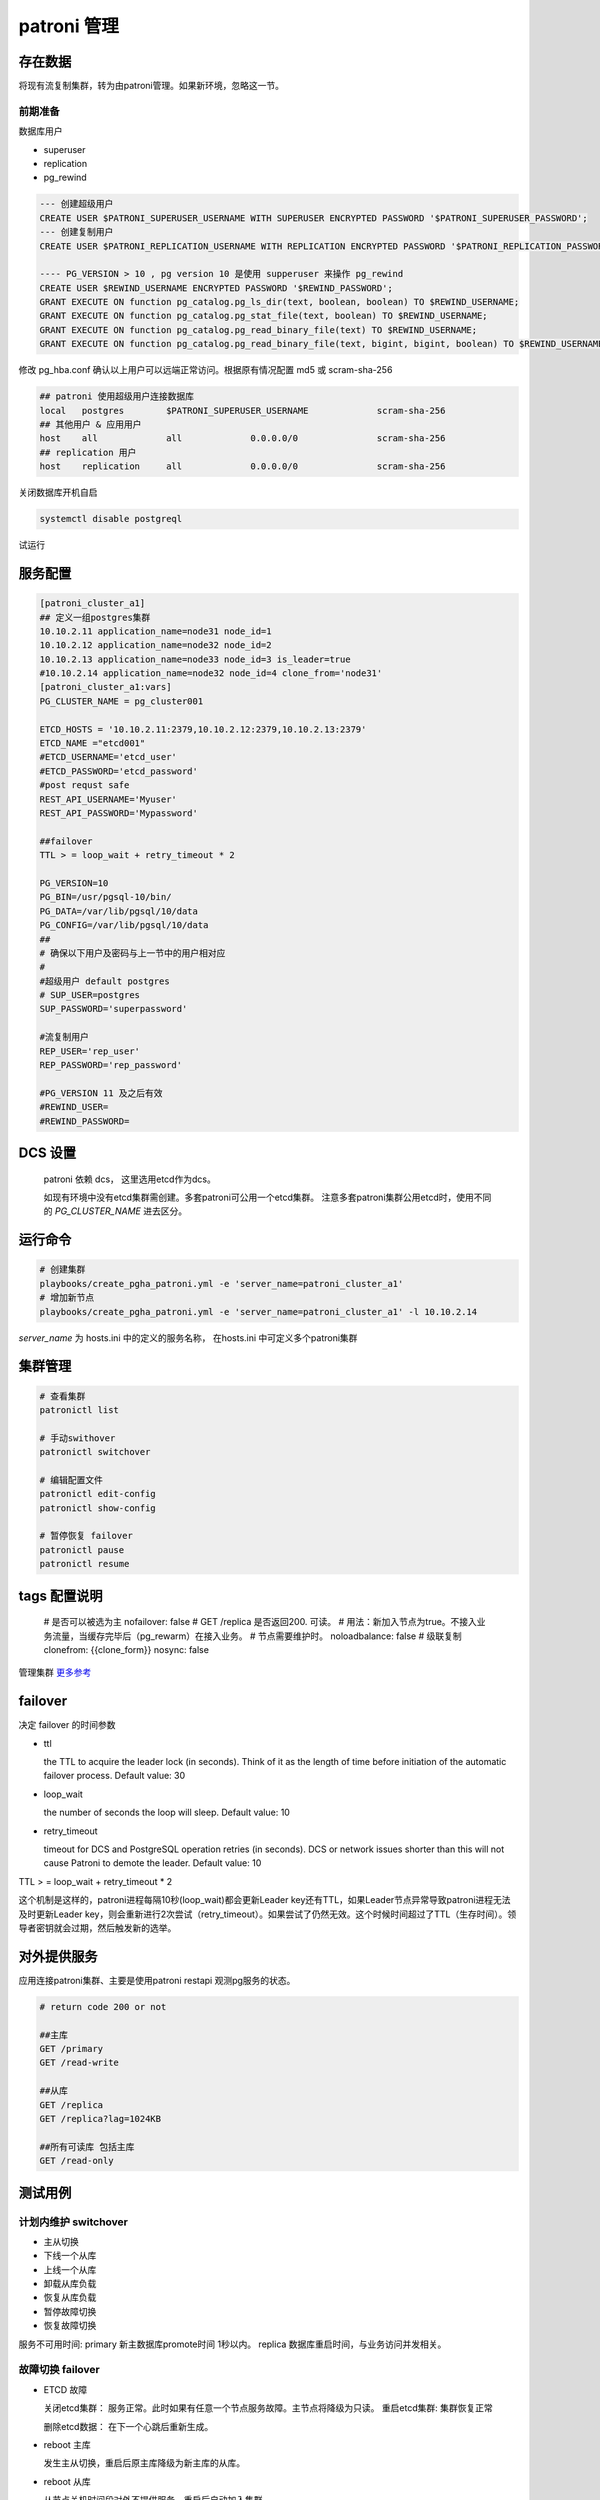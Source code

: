 .. _dynamic_configuration:

patroni 管理
==============

存在数据
~~~~~~~~~

将现有流复制集群，转为由patroni管理。如果新环境，忽略这一节。 

前期准备
--------

数据库用户

- superuser
- replication
- pg_rewind

.. code-block:: ini

  --- 创建超级用户  
  CREATE USER $PATRONI_SUPERUSER_USERNAME WITH SUPERUSER ENCRYPTED PASSWORD '$PATRONI_SUPERUSER_PASSWORD';
  --- 创建复制用户 
  CREATE USER $PATRONI_REPLICATION_USERNAME WITH REPLICATION ENCRYPTED PASSWORD '$PATRONI_REPLICATION_PASSWORD';
  
  ---- PG_VERSION > 10 , pg version 10 是使用 supperuser 来操作 pg_rewind
  CREATE USER $REWIND_USERNAME ENCRYPTED PASSWORD '$REWIND_PASSWORD';
  GRANT EXECUTE ON function pg_catalog.pg_ls_dir(text, boolean, boolean) TO $REWIND_USERNAME;
  GRANT EXECUTE ON function pg_catalog.pg_stat_file(text, boolean) TO $REWIND_USERNAME;
  GRANT EXECUTE ON function pg_catalog.pg_read_binary_file(text) TO $REWIND_USERNAME;
  GRANT EXECUTE ON function pg_catalog.pg_read_binary_file(text, bigint, bigint, boolean) TO $REWIND_USERNAME;

修改 pg_hba.conf 确认以上用户可以远端正常访问。根据原有情况配置 md5 或 scram-sha-256

.. code-block:: ini

  ## patroni 使用超级用户连接数据库
  local   postgres        $PATRONI_SUPERUSER_USERNAME             scram-sha-256
  ## 其他用户 & 应用用户 
  host    all             all             0.0.0.0/0               scram-sha-256
  ## replication 用户
  host    replication     all             0.0.0.0/0               scram-sha-256

关闭数据库开机自启

.. code-block:: ini

  systemctl disable postgreql

试运行

.. code-block:: ini
  playbooks/create_pgha_patroni.yml -e 'server_name=patroni_cluster_a1' -C 

服务配置
~~~~~~~~~~

.. code-block:: ini
  
  [patroni_cluster_a1]
  ## 定义一组postgres集群
  10.10.2.11 application_name=node31 node_id=1 
  10.10.2.12 application_name=node32 node_id=2 
  10.10.2.13 application_name=node33 node_id=3 is_leader=true
  #10.10.2.14 application_name=node32 node_id=4 clone_from='node31'
  [patroni_cluster_a1:vars]
  PG_CLUSTER_NAME = pg_cluster001

  ETCD_HOSTS = '10.10.2.11:2379,10.10.2.12:2379,10.10.2.13:2379'
  ETCD_NAME ="etcd001"
  #ETCD_USERNAME='etcd_user'
  #ETCD_PASSWORD='etcd_password'
  #post requst safe
  REST_API_USERNAME='Myuser'
  REST_API_PASSWORD='Mypassword'

  ##failover 
  TTL > = loop_wait + retry_timeout * 2

  PG_VERSION=10
  PG_BIN=/usr/pgsql-10/bin/
  PG_DATA=/var/lib/pgsql/10/data
  PG_CONFIG=/var/lib/pgsql/10/data
  ##
  # 确保以下用户及密码与上一节中的用户相对应
  #
  #超级用户 default postgres  
  # SUP_USER=postgres 
  SUP_PASSWORD='superpassword'

  #流复制用户
  REP_USER='rep_user'
  REP_PASSWORD='rep_password'

  #PG_VERSION 11 及之后有效
  #REWIND_USER=
  #REWIND_PASSWORD=


DCS 设置
~~~~~~~~

  patroni 依赖 dcs， 这里选用etcd作为dcs。

  如现有环境中没有etcd集群需创建。多套patroni可公用一个etcd集群。
  注意多套patroni集群公用etcd时，使用不同的 `PG_CLUSTER_NAME` 进去区分。

运行命令
~~~~~~~~

.. code-block:: ini

  # 创建集群
  playbooks/create_pgha_patroni.yml -e 'server_name=patroni_cluster_a1'
  # 增加新节点
  playbooks/create_pgha_patroni.yml -e 'server_name=patroni_cluster_a1' -l 10.10.2.14

`server_name` 为 hosts.ini 中的定义的服务名称， 在hosts.ini 中可定义多个patroni集群

集群管理
~~~~~~~~~

.. code-block:: ini

  # 查看集群
  patronictl list 

  # 手动swithover
  patronictl switchover

  # 编辑配置文件
  patronictl edit-config
  patronictl show-config

  # 暂停恢复 failover
  patronictl pause
  patronictl resume


tags 配置说明
~~~~~~~~~~~~~

  # 是否可以被选为主
  nofailover: false
  # GET /replica 是否返回200. 可读。 
  # 用法：新加入节点为true。不接入业务流量，当缓存完毕后（pg_rewarm）在接入业务。
  # 节点需要维护时。
  noloadbalance: false
  # 级联复制
  clonefrom: {{clone_form}} 
  nosync: false


管理集群 `更多参考 <https://doc.zhangeamon.top/postgres/patroni02/>`_

failover 
~~~~~~~~~~~

决定 failover 的时间参数  

- ttl 

  the TTL to acquire the leader lock (in seconds). Think of it as the length of time before initiation of the automatic failover process. Default value: 30

- loop_wait

  the number of seconds the loop will sleep. Default value: 10

- retry_timeout

  timeout for DCS and PostgreSQL operation retries (in seconds). DCS or network issues shorter than this will not cause Patroni to demote the leader. Default value: 10

TTL > = loop_wait + retry_timeout * 2

这个机制是这样的，patroni进程每隔10秒(loop_wait)都会更新Leader key还有TTL，如果Leader节点异常导致patroni进程无法及时更新Leader key，则会重新进行2次尝试（retry_timeout）。如果尝试了仍然无效。这个时候时间超过了TTL（生存时间）。领导者密钥就会过期，然后触发新的选举。

对外提供服务
~~~~~~~~~~~~

应用连接patroni集群、主要是使用patroni restapi 观测pg服务的状态。

.. code-block:: ini

  # return code 200 or not
  
  ##主库
  GET /primary
  GET /read-write
  
  ##从库
  GET /replica
  GET /replica?lag=1024KB
  
  ##所有可读库 包括主库
  GET /read-only 


测试用例
~~~~~~~~~~~~

计划内维护 switchover
---------------------- 
- 主从切换
- 下线一个从库
- 上线一个从库
- 卸载从库负载
- 恢复从库负载
- 暂停故障切换
- 恢复故障切换

服务不可用时间: primary 新主数据库promote时间 1秒以内。 replica 数据库重启时间，与业务访问并发相关。

故障切换 failover
---------------------
- ETCD 故障 

  关闭etcd集群： 服务正常。此时如果有任意一个节点服务故障。主节点将降级为只读。
  重启etcd集群: 集群恢复正常

  删除etcd数据： 在下一个心跳后重新生成。

- reboot 主库
  
  发生主从切换，重启后原主库降级为新主库的从库。

- reboot 从库

  从节点关机时间段对外不提供服务，重启后自动加入集群

- restart 主库patroni

  发生主从切换

- restart 从库Patroni

  集群结构不变

- stop 主库Patroni

  发生主从切换，集群自动删除节点

- stop 从库patroni

  集群结构不变，自动删除节点

- kill -9 主库 postgres  进程

  postgres进程被自动拉起， 集群结构保持不变

- kill -9 从库

  postgres进程被自动拉起

- kill -9 主库patroni

  patroni 自动被从新拉起。与restart 类似

- kill -9 从库patroni

  patroni 自动被从新拉起。 与restart 类似

- 拔掉主库网卡

  时间大于一个心跳周期，主库降级为只读。选举新主库

- 拔掉从库网卡

  节点在集群中被删除

- 插回主库网卡

  以从库的身份自动加入集群。如果离线时间过长，注意新主库wal是否仍然保留

- 插回从库网卡
 
  自动加入集群。如果离线时间过长，注意主库wal是否仍然保留。

发生自动故障切换故障判断时间: 小于等于 ttl (30s) 

注意事项
~~~~~~~~

当存在如下网络结构时。 即存在多个网络分区，并且ETCD节点和PG节点在同一个网络分区中。

.. code-block:: ini

  ----net1---------------net2-------------net3----------
  |   ETCD-1        |    ETCD-2         |    ETCD-3    |
  |   PG-1          |    PG-2           |    PG-3      |
  ------------------------------------------------------

如以下场景：

- 多IDC 
- etcd与pg 服务部署在同一个节点

当主节点网络断开一段时间，集群将会选举新的主节点。原主节点降级为只读模式。

在网络重新恢复后，原主有更新leader风险。请根据具体情况修改配置策略。




